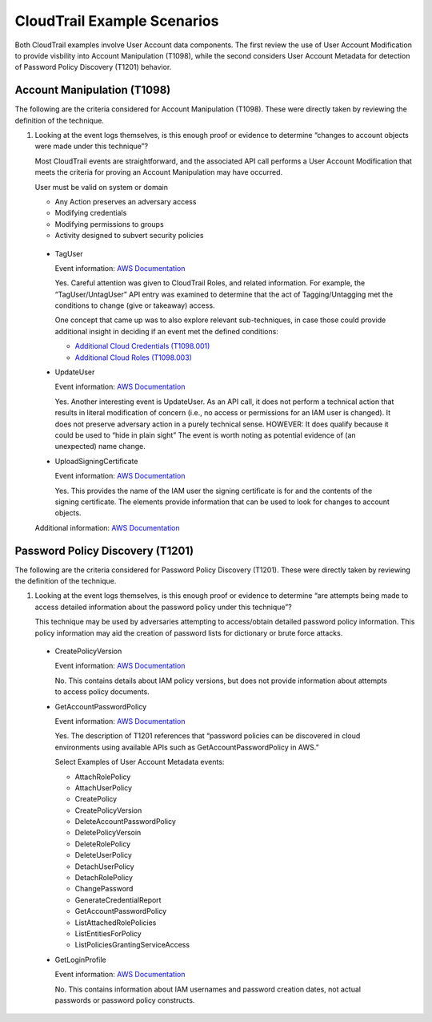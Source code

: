 CloudTrail Example Scenarios
============================

Both CloudTrail examples involve User Account data components. The first review the use of
User Account Modification to provide visbility into Account Manipulation (T1098), while the 
second considers User Account Metadata for detection of Password Policy Discovery (T1201)
behavior. 

Account Manipulation (T1098)
----------------------------

The following are the criteria considered for Account Manipulation (T1098). These were 
directly taken by reviewing the definition of the technique. 

.. image:: _static/CldTrlEx1.png
   :width: 700

1. Looking at the event logs themselves, is this enough proof or evidence to determine 
   “changes to account objects were made under this technique”?

   Most CloudTrail events are straightforward, and the associated API call performs a 
   User Account Modification that meets the criteria for proving an Account Manipulation 
   may have occurred. 

   User must be valid on system or domain

   - Any Action preserves an adversary access
   - Modifying credentials
   - Modifying permissions to groups
   - Activity designed to subvert security policies

 * TagUser

   Event information: `AWS Documentation <https://docs.aws.amazon.com/awscloudtrail/latest/APIReference/API_AddTags.html>`_

   Yes. Careful attention was given to CloudTrail Roles, and related information. For 
   example, the “TagUser/UntagUser” API entry was examined to determine that the act of 
   Tagging/Untagging met the conditions to change (give or takeaway) access. 

   One concept that came up was to also explore relevant sub-techniques, in case those could 
   provide additional insight in deciding if an event met the defined conditions: 

   - `Additional Cloud Credentials (T1098.001) <https://attack.mitre.org/techniques/T1098/001/>`_
   - `Additional Cloud Roles (T1098.003) <https://attack.mitre.org/techniques/T1098/003/>`_

 * UpdateUser

   Event information: `AWS Documentation <https://docs.aws.amazon.com/IAM/latest/APIReference/API_UpdateUser.html>`_

   Yes. Another interesting event is UpdateUser. As an API call, it does not perform a 
   technical action that results in literal modification of concern (i.e., no access or 
   permissions for an IAM user is changed). It does not preserve adversary action in a 
   purely technical sense. HOWEVER: It does qualify because it could be used to “hide in 
   plain sight” The event is worth noting as potential evidence of (an unexpected) name 
   change.

 * UploadSigningCertificate

   Event information: `AWS Documentation <https://docs.aws.amazon.com/IAM/latest/APIReference/API_UploadSigningCertificate.html>`_

   Yes. This provides the name of the IAM user the signing certificate is for and the 
   contents of the signing certificate. The elements provide information that can be used 
   to look for changes to account objects.

 Additional information: `AWS Documentation <https://docs.aws.amazon.com/IAM/latest/APIReference/API_SetSecurityTokenServicePreferences.html>`_

Password Policy Discovery (T1201)
----------------------------------

The following are the criteria considered for Password Policy Discovery (T1201). These 
were directly taken by reviewing the definition of the technique. 

.. image:: _static/CldTrlEx2.png
   :width: 700

1. Looking at the event logs themselves, is this enough proof or evidence to determine 
   “are attempts being made to access detailed information about the password policy 
   under this technique”?

   This technique may be used by adversaries attempting to access/obtain detailed password 
   policy information. This policy information may aid the creation of password lists for 
   dictionary or brute force attacks.

 * CreatePolicyVersion

   Event information: `AWS Documentation <https://docs.aws.amazon.com/IAM/latest/APIReference/API_CreatePolicyVersion.html>`_

   No. This contains details about IAM policy versions, but does not provide information about 
   attempts to access policy documents.

 * GetAccountPasswordPolicy

   Event information: `AWS Documentation <https://docs.aws.amazon.com/IAM/latest/APIReference/API_GetAccountPasswordPolicy.html>`_

   Yes. The description of T1201 references that “password policies can be discovered in cloud 
   environments using available APIs such as GetAccountPasswordPolicy in AWS.”

   Select Examples of User Account Metadata events:

   * AttachRolePolicy
   * AttachUserPolicy
   * CreatePolicy
   * CreatePolicyVersion

   * DeleteAccountPasswordPolicy
   * DeletePolicyVersoin
   * DeleteRolePolicy
   * DeleteUserPolicy
   * DetachUserPolicy
   * DetachRolePolicy

   * ChangePassword
   * GenerateCredentialReport
   * GetAccountPasswordPolicy

   * ListAttachedRolePolicies
   * ListEntitiesForPolicy
   * ListPoliciesGrantingServiceAccess

 * GetLoginProfile

   Event information: `AWS Documentation <https://docs.aws.amazon.com/IAM/latest/APIReference/API_GetLoginProfile.html>`_

   No. This contains information about IAM usernames and password creation dates, not 
   actual passwords or password policy constructs.